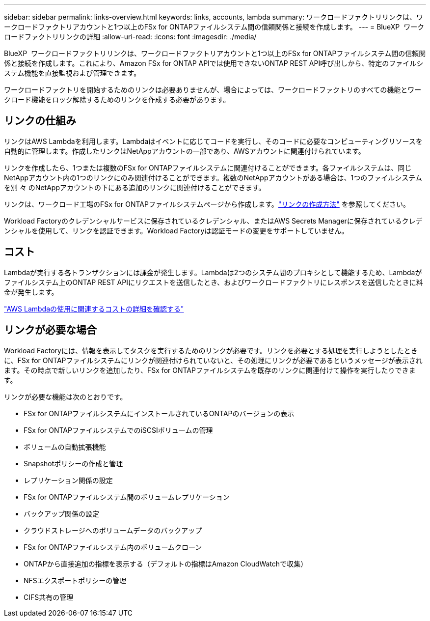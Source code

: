 ---
sidebar: sidebar 
permalink: links-overview.html 
keywords: links, accounts, lambda 
summary: ワークロードファクトリリンクは、ワークロードファクトリアカウントと1つ以上のFSx for ONTAPファイルシステム間の信頼関係と接続を作成します。 
---
= BlueXP  ワークロードファクトリリンクの詳細
:allow-uri-read: 
:icons: font
:imagesdir: ./media/


[role="lead"]
BlueXP  ワークロードファクトリリンクは、ワークロードファクトリアカウントと1つ以上のFSx for ONTAPファイルシステム間の信頼関係と接続を作成します。これにより、Amazon FSx for ONTAP APIでは使用できないONTAP REST API呼び出しから、特定のファイルシステム機能を直接監視および管理できます。

ワークロードファクトリを開始するためのリンクは必要ありませんが、場合によっては、ワークロードファクトリのすべての機能とワークロード機能をロック解除するためのリンクを作成する必要があります。



== リンクの仕組み

リンクはAWS Lambdaを利用します。Lambdaはイベントに応じてコードを実行し、そのコードに必要なコンピューティングリソースを自動的に管理します。作成したリンクはNetAppアカウントの一部であり、AWSアカウントに関連付けられています。

リンクを作成したら、1つまたは複数のFSx for ONTAPファイルシステムに関連付けることができます。各ファイルシステムは、同じNetAppアカウント内の1つのリンクにのみ関連付けることができます。複数のNetAppアカウントがある場合は、1つのファイルシステムを別 々 のNetAppアカウントの下にある追加のリンクに関連付けることができます。

リンクは、ワークロード工場のFSx for ONTAPファイルシステムページから作成します。link:create-link.html["リンクの作成方法"] を参照してください。

Workload Factoryのクレデンシャルサービスに保存されているクレデンシャル、またはAWS Secrets Managerに保存されているクレデンシャルを使用して、リンクを認証できます。Workload Factoryは認証モードの変更をサポートしていません。



== コスト

Lambdaが実行する各トランザクションには課金が発生します。Lambdaは2つのシステム間のプロキシとして機能するため、Lambdaがファイルシステム上のONTAP REST APIにリクエストを送信したとき、およびワークロードファクトリにレスポンスを送信したときに料金が発生します。

link:https://aws.amazon.com/lambda/pricing/["AWS Lambdaの使用に関連するコストの詳細を確認する"^]



== リンクが必要な場合

Workload Factoryには、情報を表示してタスクを実行するためのリンクが必要です。リンクを必要とする処理を実行しようとしたときに、FSx for ONTAPファイルシステムにリンクが関連付けられていないと、その処理にリンクが必要であるというメッセージが表示されます。その時点で新しいリンクを追加したり、FSx for ONTAPファイルシステムを既存のリンクに関連付けて操作を実行したりできます。

リンクが必要な機能は次のとおりです。

* FSx for ONTAPファイルシステムにインストールされているONTAPのバージョンの表示
* FSx for ONTAPファイルシステムでのiSCSIボリュームの管理
* ボリュームの自動拡張機能
* Snapshotポリシーの作成と管理
* レプリケーション関係の設定
* FSx for ONTAPファイルシステム間のボリュームレプリケーション
* バックアップ関係の設定
* クラウドストレージへのボリュームデータのバックアップ
* FSx for ONTAPファイルシステム内のボリュームクローン
* ONTAPから直接追加の指標を表示する（デフォルトの指標はAmazon CloudWatchで収集）
* NFSエクスポートポリシーの管理
* CIFS共有の管理

